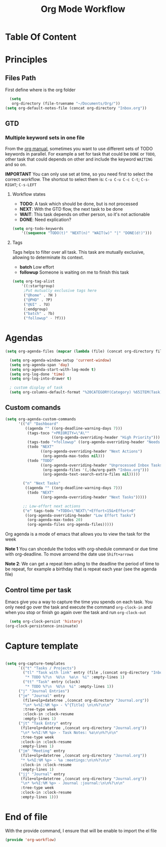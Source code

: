 #+TITLE: Org Mode Workflow
#+PROPERTY: header-args:emacs-lisp :tangle ./lisp/org-workflow.el

* Table Of Content
:PROPERTIES:
:TOC:      :ignore this :include all
:END:

* Principles

**  Files Path

First define where is the org folder
#+begin_src emacs-lisp
  (setq 
   org-directory (file-truename "~/Documents/Org/"))
(setq org-default-notes-file (concat org-directory "Inbox.org"))
#+end_src
**  GTD

*** Multiple  keyword sets in one file
From the [[https://orgmode.org/manual/Multiple-sets-in-one-file.html][org manual]], sometimes you want to use different sets of TODO keywords in parallel. For
example a set for task that could be =DONE= or =TODO=, other task that could depends on other and
include the keyword =WAITING= and so on.

*IMPORTANT* You can only use set at time, so you need first to select the correct workflow. The
shortcut to select them is: =C-u C-u C-c C-t=;  =C-s-RIGHT=;  =C-s-LEFT=

****  Workflow states
- *TODO*: A task which should be done, but is not processed
- *NEXT*: With the GTD flow, the next task to be done
- *WAIT*: This task depends on other person, so it's not actionable
- *DONE*: Need explication?

#+begin_src emacs-lisp
  (setq org-todo-keywords
      '((sequence "TODO(t)" "NEXT(n)" "WAIT(w)" "|" "DONE(d!)")))
#+end_src

**** Tags

Tags helps to filter over all task. This task are mutually exclusive, allowing to determinate its context.
- *batch* Low effort
- *followup* Someone is waiting on me to finish this task
#+begin_src emacs-lisp
  (setq org-tag-alist
      '((:startgroup)
       ;Put mutually exclusive tags here
       ("@home" . ?H )
       ("@PHD" . ?P)
       ("@UI" . ?U)
       (:endgroup)
       ("batch" . ?b)
       ("followup" - ?f)))
#+end_src

* Agendas

#+begin_src emacs-lisp
  (setq org-agenda-files (mapcar (lambda (file) (concat org-directory file)) '("Tasks.org" "Inbox.org" "Habits.org" "Projects/")))

    (setq org-agenda-window-setup 'current-window)
    (setq org-agenda-span 'day)
    (setq org-agenda-start-with-log-mode t)
    (setq org-log-done 'time)
    (setq org-log-into-drawer t)

    ; custom display of task
    (setq org-columns-default-format "%20CATEGORY(Category) %65ITEM(Task) %TODO %6Effort(Estim){:}  %6CLOCKSUM(Clock) %TAGS")

#+end_src

** Custom comands

#+begin_src emacs-lisp
  (setq org-agenda-custom-commands
        '(("d" "Dashboard"
           ((agenda "" ((org-deadline-warning-days 7)))
            (tags-toco "+PRIORITY=\"A\""
                       ((org-agenda-overriding-header "High Priority")))
            (tags-todo "+followup" ((org-agenda-overriding-header "Needs Follow Up")))
            (todo "NEXT"
                  ((org-agenda-overriding-header "Next Actions")
                   (org-agenda-max-todos nil)))
            (todo "TODO"
                  ((org-agenda-overriding-header "Unprocessed Inbox Tasks")
                   (org-agenda-files '(,(dw/org-path "Inbox.org")))
                   (org-agenda-text-search-extra-files nil)))))

          ("n" "Next Tasks"
           ((agenda "" ((org-deadline-warning-days 7)))
            (todo "NEXT"
                  ((org-agenda-overriding-header "Next Tasks")))))

          ;; Low-effort next actions
          ("e" tags-todo "+TODO=\"NEXT\"+Effort<15&+Effort>0"
           ((org-agenda-overriding-header "Low Effort Tasks")
            (org-agenda-max-todos 20)
            (org-agenda-files org-agenda-files)))))
#+end_src

Org agenda is a mode of emacs that allows you to view the task for the week

*Note 1* You can shcedule the todos with org-shedule command or due time with org-deadline. To move arrownd
the date use ~Shift+arrows~

*Note 2*: We can get a repeat item ading to the deadline the period of time to
be repeat, for example a birthday that is repeat each year (see the agenda file)

** Control time per task

Emacs give you a way to capture the time you spends on each task. You only need go over the task and execute the command =org-clock-in= and when you stop or finish go again over the task and run =org-clock-out=

#+begin_src emacs-lisp
    (setq org-clock-persist 'history)
  (org-clock-persistence-insinuate)
#+end_src

* Capture template

#+begin_src emacs-lisp

  (setq org-capture-templates
        `(("t" "Tasks / Projects")
          ("tl" "Task with link" entry (file ,(concat org-directory "Inbox.org")
           "* TODO %?\n  %U\n  %a\n  %i" :empty-lines 1)
          ("tt" "Task" entry (clock)
           "* TODO %?\n  %U\n  %i" :empty-lines 1))
        ("j" "Journal Entries")
        ("je" "Journal" entry
          (file+olp+datetree ,(concat org-directory "Journal.org"))
          "\n* %<%I:%M %p> - %^{Title} \n\n%?\n\n"
          :tree-type week
          :clock-in :clock-resume
          :empty-lines 1)
        ("jt" "Task Entry" entry
         (file+olp+datetree ,(concat org-directory "Journal.org"))
         "\n* %<%I:%M %p> - Task Notes: %a\n\n%?\n\n"
         :tree-type week
         :clock-in :clock-resume
         :empty-lines 1)
        ("jm" "Meeting" entry
         (file+olp+datetree ,(concat org-directory "Journal.org"))
         "* %<%I:%M %p> - %a :meetings:\n\n%?\n\n"
         :clock-in :clock-resume
         :empty-lines 1)
        ("jj" "Journal" entry
         (file+olp+datetree ,(concat org-directory "Journal.org"))
         "\n* %<%I:%M %p> - Journal :journal:\n\n%?\n\n"
         :tree-type week
         :clock-in :clock-resume
         :empty-lines 1)))

#+end_src
* End of file

With the provide command, I ensure that will be enable to import the el file
#+begin_src emacs-lisp
(provide 'org-workflow)
#+end_src
